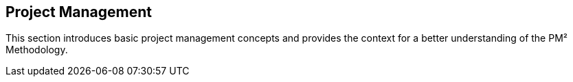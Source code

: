 [[ch02]]
== Project Management
This section introduces basic project management concepts and provides the context for a better understanding of the PM² Methodology.
